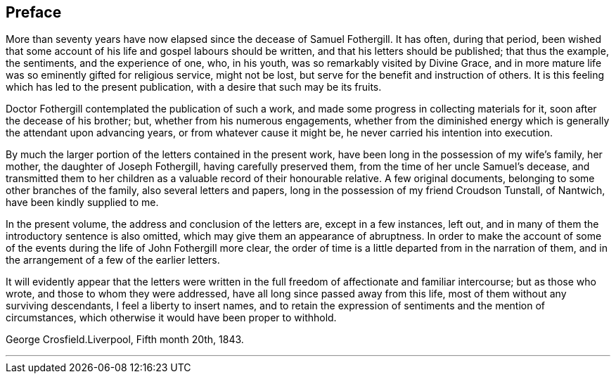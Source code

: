 == Preface

More than seventy years have now elapsed since the decease of Samuel Fothergill.
It has often, during that period,
been wished that some account of his life and gospel labours should be written,
and that his letters should be published; that thus the example, the sentiments,
and the experience of one, who, in his youth, was so remarkably visited by Divine Grace,
and in more mature life was so eminently gifted for religious service, might not be lost,
but serve for the benefit and instruction of others.
It is this feeling which has led to the present publication,
with a desire that such may be its fruits.

Doctor Fothergill contemplated the publication of such a work,
and made some progress in collecting materials for it,
soon after the decease of his brother; but, whether from his numerous engagements,
whether from the diminished energy which is generally the attendant upon advancing years,
or from whatever cause it might be, he never carried his intention into execution.

By much the larger portion of the letters contained in the present work,
have been long in the possession of my wife's family, her mother,
the daughter of Joseph Fothergill, having carefully preserved them,
from the time of her uncle Samuel's decease,
and transmitted them to her children as a valuable record of their honourable relative.
A few original documents, belonging to some other branches of the family,
also several letters and papers, long in the possession of my friend Croudson Tunstall,
of Nantwich, have been kindly supplied to me.

In the present volume, the address and conclusion of the letters are,
except in a few instances, left out,
and in many of them the introductory sentence is also omitted,
which may give them an appearance of abruptness.
In order to make the account of some of the events
during the life of John Fothergill more clear,
the order of time is a little departed from in the narration of them,
and in the arrangement of a few of the earlier letters.

It will evidently appear that the letters were written in the
full freedom of affectionate and familiar intercourse;
but as those who wrote, and those to whom they were addressed,
have all long since passed away from this life,
most of them without any surviving descendants, I feel a liberty to insert names,
and to retain the expression of sentiments and the mention of circumstances,
which otherwise it would have been proper to withhold.

George Crosfield.Liverpool, Fifth month 20th, 1843.

[.asterism]
'''

